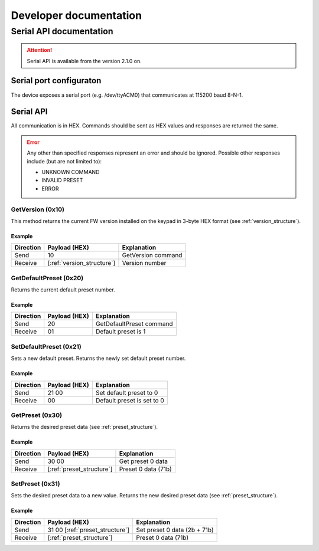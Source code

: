 #######################
Developer documentation
#######################

Serial API documentation
========================

.. attention:: 
   Serial API is available from the version 2.1.0 on.

Serial port configuraton
------------------------

The device exposes a serial port (e.g. /dev/ttyACM0) that communicates at 115200 baud 8-N-1.

Serial API
----------
All communication is in HEX. Commands should be sent as HEX values and responses are returned the same.

.. error::
   Any other than specified responses represent an error and should be ignored. 
   Possible other responses include (but are not limited to):

   - UNKNOWN COMMAND
   - INVALID PRESET
   - ERROR

GetVersion (0x10)
""""""""""""""""""
This method returns the current FW version installed on the keypad in 3-byte HEX format (see :ref:`version_structure`).

Example
~~~~~~~

=========   ==========================    ==========================
Direction   Payload (HEX)                 Explanation
=========   ==========================    ==========================
Send        10                            GetVersion command
Receive     [:ref:`version_structure`]    Version number
=========   ==========================    ==========================

GetDefaultPreset (0x20)
""""""""""""""""""""""""
Returns the current default preset number.

Example
~~~~~~~

=========   =============  ==========================
Direction   Payload (HEX)  Explanation
=========   =============  ==========================
Send        20             GetDefaultPreset command
Receive     01             Default preset is 1
=========   =============  ==========================

SetDefaultPreset (0x21)
""""""""""""""""""""""""
Sets a new default preset. 
Returns the newly set default preset number.

Example
~~~~~~~

=========   =============  ==========================
Direction   Payload (HEX)  Explanation
=========   =============  ==========================
Send        21 00          Set default preset to 0
Receive     00             Default preset is set to 0
=========   =============  ==========================

GetPreset (0x30)
""""""""""""""""
Returns the desired preset data (see :ref:`preset_structure`).

Example
~~~~~~~

=========   ===============================  ==========================
Direction   Payload (HEX)                    Explanation
=========   ===============================  ==========================
Send        30 00                            Get preset 0 data
Receive     [:ref:`preset_structure`]        Preset 0 data (71b)
=========   ===============================  ==========================

SetPreset (0x31)
""""""""""""""""""
Sets the desired preset data to a new value.
Returns the new desired preset data (see :ref:`preset_structure`).

Example
~~~~~~~

=========   =====================================  ============================
Direction   Payload (HEX)                          Explanation
=========   =====================================  ============================
Send        31 00 [:ref:`preset_structure`]        Set preset 0 data (2b + 71b)
Receive     [:ref:`preset_structure`]              Preset 0 data (71b)
=========   =====================================  ============================
